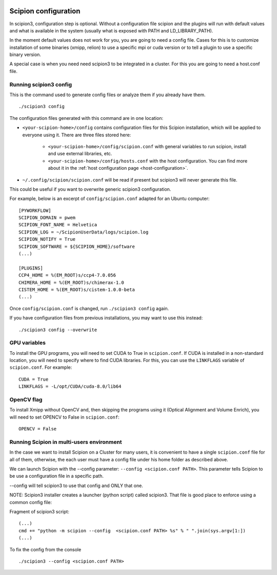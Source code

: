 .. figure:: /docs/images/scipion_logo.gif
   :width: 250
   :alt: scipion logo

.. _scipion-configuration:

=====================
Scipion configuration
=====================
In scipion3, configuration step is optional. Without a configuration file scipion and the plugins
will run with default values and what is available in the system (usually what is exposed with PATH
and LD_LIBRARY_PATH).

In the moment default values does not work for you, you are going to need a config file.
Cases for this is to customize installation of some binaries  (xmipp, relion) to use a specific mpi
or cuda version or to tell a plugin to use a specific binary version.

A special case is when you need need scipion3 to be integrated in a cluster. For this you are going
to need a host.conf file.

Running scipion3 config
=======================
This is the command used to generate config files or analyze them if you already have them.

::

    ./scipion3 config

The configuration files generated with this command are in one location:

* ``<your-scipion-home>/config`` contains configuration files for this Scipion installation,
  which will be applied to everyone using it. There are three files stored here:

        - ``<your-scipion-home>/config/scipion.conf`` with general variables to run scipion,
          install and use external libraries, etc.
        - ``<your-scipion-home>/config/hosts.conf`` with the host configuration.
          You can find more about it in the :ref:`host configuration page <host-configuration>`.

* ``~/.config/scipion/scipion.conf`` will be read if present but scipion3 will never generate this file.
This could be useful if you want to overwrite generic scipion3 configuration.

For example, below is an excerpt of
``config/scipion.conf`` adapted for an Ubuntu computer:

::

    [PYWORKFLOW]
    SCIPION_DOMAIN = pwem
    SCIPION_FONT_NAME = Helvetica
    SCIPION_LOG = ~/ScipionUserData/logs/scipion.log
    SCIPION_NOTIFY = True
    SCIPION_SOFTWARE = ${SCIPION_HOME}/software
    (...)

    [PLUGINS]
    CCP4_HOME = %(EM_ROOT)s/ccp4-7.0.056
    CHIMERA_HOME = %(EM_ROOT)s/chimerax-1.0
    CISTEM_HOME = %(EM_ROOT)s/cistem-1.0.0-beta
    (...)

Once ``config/scipion.conf`` is changed, run ``./scipion3 config`` again.

If you have configuration files from previous installations, you may
want to use this instead:

::

    ./scipion3 config --overwrite


GPU variables
=============

To install the GPU programs, you will need to set CUDA to True in
``scipion.conf``. If CUDA is installed in a non-standard location, you
will need to specify where to find CUDA libraries. For this, you can use
the ``LINKFLAGS`` variable of ``scipion.conf``. For example:

::

    CUDA = True
    LINKFLAGS = -L/opt/CUDA/cuda-8.0/lib64
    
OpenCV flag
===========

To install Xmipp without OpenCV and, then skipping the programs using it (Optical Alignment and Volume Enrich), you will need to set OPENCV to False in ``scipion.conf``:

::

    OPENCV = False


Running Scipion in multi-users environment
==========================================

In the case we want to install Scipion on a Cluster for many users, it is
convenient to have a single ``scipion.conf`` file for all of them, otherwise, the
each user must have a config file under his home folder as described above.

We can launch Scipion with the --config parameter: ``--config <scipion.conf PATH>``.
This parameter tells Scipion to be use a configuration file in a specific path.

--config will tell scipion3 to use that config and ONLY that one.

NOTE: Scipion3 installer creates a launcher (python script) called scipion3. That file is
good place to enforce using a common config file:

Fragment of scipion3 script:
::

    (...)
    cmd += "python -m scipion --config  <scipion.conf PATH> %s" % " ".join(sys.argv[1:])
    (...)

To fix the config from the console
::

    ./scipion3 --config <scipion.conf PATH>
